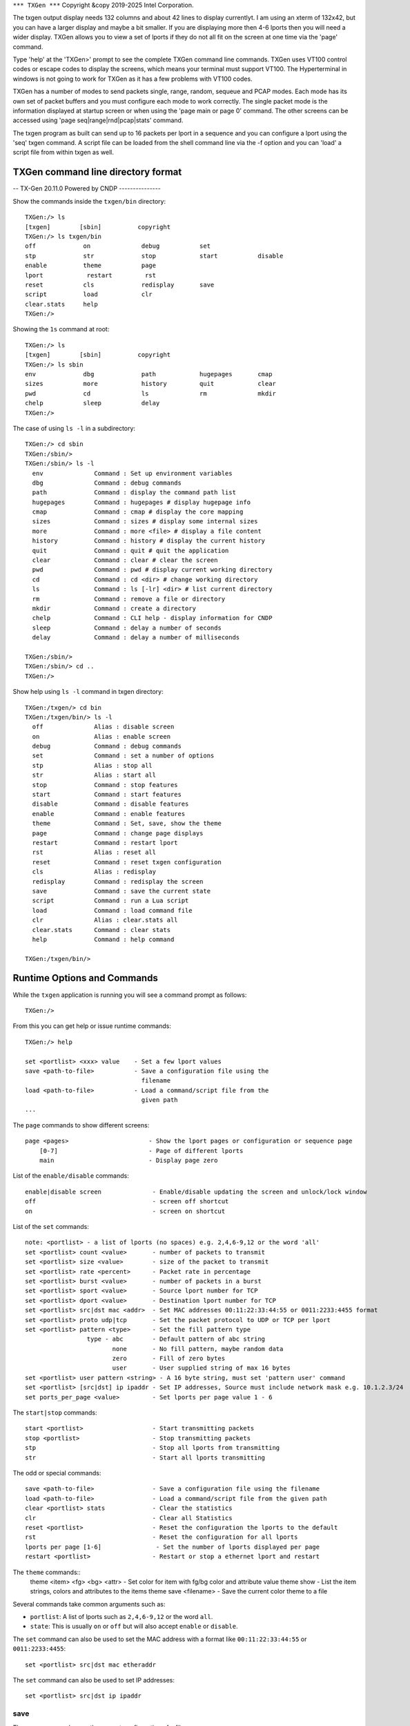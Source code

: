 ..  SPDX-License-Identifier: BSD-3-Clause
    Copyright (c) 2019-2025 Intel Corporation.

.. _commands:

``*** TXGen ***``
Copyright &copy 2019-2025 Intel Corporation.

The txgen output display needs 132 columns and about 42 lines to display
currentlyt. I am using an xterm of 132x42, but you can have a larger display
and maybe a bit smaller. If you are displaying more then 4-6 lports then you
will need a wider display. TXGen allows you to view a set of lports if they
do not all fit on the screen at one time via the 'page' command.

Type 'help' at the 'TXGen>' prompt to see the complete TXGen command line
commands. TXGen uses VT100 control codes or escape codes to display the screens,
which means your terminal must support VT100. The Hyperterminal in windows is not
going to work for TXGen as it has a few problems with VT100 codes.

TXGen has a number of modes to send packets single, range, random, sequeue and
PCAP modes. Each mode has its own set of packet buffers and you must configure
each mode to work correctly. The single packet mode is the information displayed
at startup screen or when using the 'page main or page 0' command. The other
screens can be accessed using 'page seq|range|rnd|pcap|stats' command.

The txgen program as built can send up to 16 packets per lport in a sequence
and you can configure a lport using the 'seq' txgen command. A script file
can be loaded from the shell command line via the -f option and you can 'load'
a script file from within txgen as well.

TXGen command line directory format
====================================

-- TX-Gen 20.11.0  Powered by CNDP ---------------

Show the commands inside the ``txgen/bin`` directory::

	TXGen:/> ls
	[txgen]        [sbin]          copyright
	TXGen:/> ls txgen/bin
	off             on              debug           set
	stp             str             stop            start           disable
	enable          theme           page
	lport            restart         rst
	reset           cls             redisplay       save
	script          load            clr
	clear.stats     help
	TXGen:/>

Showing the ``1s`` command at root::

	TXGen:/> ls
	[txgen]        [sbin]          copyright
	TXGen:/> ls sbin
	env             dbg             path            hugepages       cmap
	sizes           more            history         quit            clear
	pwd             cd              ls              rm              mkdir
	chelp           sleep           delay
	TXGen:/>

The case of using ``ls -l`` in a subdirectory::

	TXGen:/> cd sbin
	TXGen:/sbin/>
	TXGen:/sbin/> ls -l
	  env              Command : Set up environment variables
	  dbg              Command : debug commands
	  path             Command : display the command path list
	  hugepages        Command : hugepages # display hugepage info
	  cmap             Command : cmap # display the core mapping
	  sizes            Command : sizes # display some internal sizes
	  more             Command : more <file> # display a file content
	  history          Command : history # display the current history
	  quit             Command : quit # quit the application
	  clear            Command : clear # clear the screen
	  pwd              Command : pwd # display current working directory
	  cd               Command : cd <dir> # change working directory
	  ls               Command : ls [-lr] <dir> # list current directory
	  rm               Command : remove a file or directory
	  mkdir            Command : create a directory
	  chelp            Command : CLI help - display information for CNDP
	  sleep            Command : delay a number of seconds
	  delay            Command : delay a number of milliseconds

	TXGen:/sbin/>
	TXGen:/sbin/> cd ..
	TXGen:/>

Show help using ``ls -l`` command in txgen directory::

	TXGen:/txgen/> cd bin
	TXGen:/txgen/bin/> ls -l
	  off              Alias : disable screen
	  on               Alias : enable screen
	  debug            Command : debug commands
	  set              Command : set a number of options
	  stp              Alias : stop all
	  str              Alias : start all
	  stop             Command : stop features
	  start            Command : start features
	  disable          Command : disable features
	  enable           Command : enable features
	  theme            Command : Set, save, show the theme
	  page             Command : change page displays
	  restart          Command : restart lport
	  rst              Alias : reset all
	  reset            Command : reset txgen configuration
	  cls              Alias : redisplay
	  redisplay        Command : redisplay the screen
	  save             Command : save the current state
	  script           Command : run a Lua script
	  load             Command : load command file
	  clr              Alias : clear.stats all
	  clear.stats      Command : clear stats
	  help             Command : help command

	TXGen:/txgen/bin/>


Runtime Options and Commands
============================

While the ``txgen`` application is running you will see a command prompt as
follows::

   TXGen:/>

From this you can get help or issue runtime commands::

   TXGen:/> help

   set <portlist> <xxx> value    - Set a few lport values
   save <path-to-file>           - Save a configuration file using the
                                   filename
   load <path-to-file>           - Load a command/script file from the
                                   given path
   ...


The ``page`` commands to show different screens::

   page <pages>                      - Show the lport pages or configuration or sequence page
       [0-7]                         - Page of different lports
       main                          - Display page zero

List of the ``enable/disable`` commands::

    enable|disable screen              - Enable/disable updating the screen and unlock/lock window
    off                                - screen off shortcut
    on                                 - screen on shortcut

List of the ``set`` commands::

   note: <portlist> - a list of lports (no spaces) e.g. 2,4,6-9,12 or the word 'all'
   set <portlist> count <value>       - number of packets to transmit
   set <portlist> size <value>        - size of the packet to transmit
   set <portlist> rate <percent>      - Packet rate in percentage
   set <portlist> burst <value>       - number of packets in a burst
   set <portlist> sport <value>       - Source lport number for TCP
   set <portlist> dport <value>       - Destination lport number for TCP
   set <portlist> src|dst mac <addr>  - Set MAC addresses 00:11:22:33:44:55 or 0011:2233:4455 format
   set <portlist> proto udp|tcp       - Set the packet protocol to UDP or TCP per lport
   set <portlist> pattern <type>      - Set the fill pattern type
                    type - abc        - Default pattern of abc string
                           none       - No fill pattern, maybe random data
                           zero       - Fill of zero bytes
                           user       - User supplied string of max 16 bytes
   set <portlist> user pattern <string> - A 16 byte string, must set 'pattern user' command
   set <portlist> [src|dst] ip ipaddr - Set IP addresses, Source must include network mask e.g. 10.1.2.3/24
   set ports_per_page <value>         - Set lports per page value 1 - 6


The ``start|stop`` commands::

    start <portlist>                   - Start transmitting packets
    stop <portlist>                    - Stop transmitting packets
    stp                                - Stop all lports from transmitting
    str                                - Start all lports transmitting

The odd or special commands::

    save <path-to-file>                - Save a configuration file using the filename
    load <path-to-file>                - Load a command/script file from the given path
    clear <portlist> stats             - Clear the statistics
    clr                                - Clear all Statistics
    reset <portlist>                   - Reset the configuration the lports to the default
    rst                                - Reset the configuration for all lports
    lports per page [1-6]               - Set the number of lports displayed per page
    restart <portlist>                 - Restart or stop a ethernet lport and restart

The ``theme`` commands::
    theme <item> <fg> <bg> <attr>      - Set color for item with fg/bg color and attribute value
    theme show                         - List the item strings, colors and attributes to the items
    theme save <filename>              - Save the current color theme to a file

Several commands take common arguments such as:

* ``portlist``: A list of lports such as ``2,4,6-9,12`` or the word ``all``.
* ``state``: This is usually ``on`` or ``off`` but will also accept ``enable``
  or ``disable``.

The ``set`` command can also be used to set the MAC address with a format like
``00:11:22:33:44:55`` or ``0011:2233:4455``::

   set <portlist> src|dst mac etheraddr

The ``set`` command can also be used to set IP addresses::

   set <portlist> src|dst ip ipaddr

save
----

The ``save`` command saves the current configuration of a file::

   save <path-to-file>


load
----

The ``load`` command loads a configuration from a file::

   load <path-to-file>

The is most often used with a configuration file written with the ``save``
command, see above.


lports per page
--------------

The ``lports per page`` (lports per page) command sets the number of lports displayed per
page::

   lports per page [1-6]
